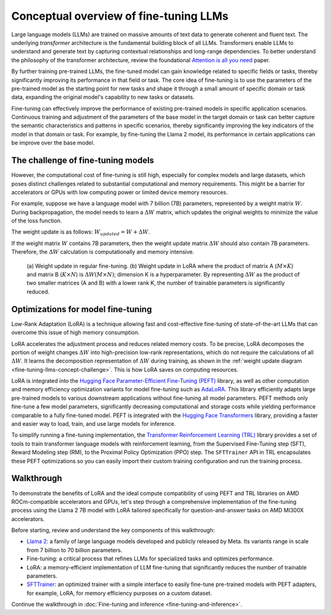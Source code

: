 .. meta::
   :description: How to fine-tune LLMs with ROCm
   :keywords: ROCm, LLM, fine-tuning, usage, tutorial, optimzation, LoRA, walkthrough

***************************************
Conceptual overview of fine-tuning LLMs
***************************************

Large language models (LLMs) are trained on massive amounts of text data to generate coherent and fluent text. The
underlying *transformer* architecture is the fundamental building block of all LLMs. Transformers 
enable LLMs to understand and generate text by capturing contextual relationships and long-range dependencies. To better
understand the philosophy of the transformer architecture, review the foundational
`Attention is all you need <https://arxiv.org/pdf/1706.03762.pdf>`_ paper.

By further training pre-trained LLMs, the fine-tuned model can gain knowledge related to specific fields or tasks,
thereby significantly improving its performance in that field or task. The core idea of fine-tuning is to use the
parameters of the pre-trained model as the starting point for new tasks and shape it through a small amount of
specific domain or task data, expanding the original model's capability to new tasks or datasets.

Fine-tuning can effectively improve the performance of existing pre-trained models in specific application scenarios.
Continuous training and adjustment of the parameters of the base model in the target domain or task can better capture
the semantic characteristics and patterns in specific scenarios, thereby significantly improving the key indicators of
the model in that domain or task. For example, by fine-tuning the Llama 2 model, its performance in certain applications
can be improve over the base model.

.. _fine-tuning-llms-concept-challenge:

The challenge of fine-tuning models
===================================

However, the computational cost of fine-tuning is still high, especially for complex models and large datasets, which
poses distinct challenges related to substantial computational and memory requirements. This might be a barrier for
accelerators or GPUs with low computing power or limited device memory resources.

For example, suppose we have a language model with 7 billion (7B) parameters, represented by a weight matrix :math:`W`.
During backpropagation, the model needs to learn a :math:`ΔW` matrix, which updates the original weights to minimize the
value of the loss function.

The weight update is as follows: :math:`W_{updated} = W + ΔW`.

If the weight matrix :math:`W` contains 7B parameters, then the weight update matrix :math:`ΔW` should also
contain 7B parameters. Therefore, the :math:`ΔW` calculation is computationally and memory intensive.

.. figure:: ../../data/how-to/fine-tuning-llms/weight-update.png
   :alt: Weight update diagram

   (a) Weight update in regular fine-tuning. (b) Weight update in LoRA where the product of matrix A (:math:`M\times K`)
   and matrix B (:math:`K\times N`) is :math:`ΔW(M\times N)`; dimension K is a hyperparameter. By representing
   :math:`ΔW` as the product of two smaller matrices (A and B) with a lower rank K, the number of trainable parameters
   is significantly reduced.

.. _fine-tuning-llms-concept-optimizations:

Optimizations for model fine-tuning
===================================

Low-Rank Adaptation (LoRA) is a technique allowing fast and cost-effective fine-tuning of state-of-the-art LLMs that can
overcome this issue of high memory consumption.

LoRA accelerates the adjustment process and reduces related memory costs. To be precise, LoRA decomposes the portion of
weight changes :math:`ΔW` into high-precision low-rank representations, which do not require the calculations of all
:math:`ΔW`. It learns the decomposition representation of :math:`ΔW` during training, as shown in
the :ref:`weight update diagram <fine-tuning-llms-concept-challenge>`. This is how LoRA saves on
computing resources.

LoRA is integrated into the `Hugging Face Parameter-Efficient Fine-Tuning (PEFT)
<https://huggingface.co/docs/peft/en/index>`_ library, as well as other computation and memory efficiency optimization
variants for model fine-tuning such as `AdaLoRA <https://huggingface.co/docs/peft/en/package_reference/adalora>`_. This
library efficiently adapts large pre-trained models to various downstream applications without fine-tuning all model
parameters. PEFT methods only fine-tune a few model parameters, significantly decreasing computational and storage
costs while yielding performance comparable to a fully fine-tuned model. PEFT is integrated with the `Hugging Face
Transformers <https://huggingface.co/docs/transformers/en/index>`_ library, providing a faster and easier way to load,
train, and use large models for inference.

To simplify running a fine-tuning implementation, the `Transformer Reinforcement Learning (TRL)
<https://huggingface.co/docs/trl/en/index>`_ library provides a set of tools to train transformer language models with
reinforcement learning, from the Supervised Fine-Tuning step (SFT), Reward Modeling step (RM), to the Proximal Policy
Optimization (PPO) step. The ``SFTTrainer`` API in TRL encapsulates these PEFT optimizations so you can easily import
their custom training configuration and run the training process.

.. _fine-tuning-llms-walkthrough-desc:

Walkthrough
===========

To demonstrate the benefits of LoRA and the ideal compute compatibility of using PEFT and TRL libraries on AMD
ROCm-compatible accelerators and GPUs, let's step through a comprehensive implementation of the fine-tuning process
using the Llama 2 7B model with LoRA tailored specifically for question-and-answer tasks on AMD MI300X accelerators.

Before starting, review and understand the key components of this walkthrough:

- `Llama 2 <https://huggingface.co/meta-llama>`_: a family of large language models developed and publicly released by
  Meta. Its variants range in scale from 7 billion to 70 billion parameters.

- Fine-tuning: a critical process that refines LLMs for specialized tasks and optimizes performance.

- LoRA: a memory-efficient implementation of LLM fine-tuning that significantly reduces the number of trainable
  parameters.

- `SFTTrainer <https://huggingface.co/docs/trl/v0.8.6/en/sft_trainer#supervised-fine-tuning-trainer>`_: an optimized
  trainer with a simple interface to easily fine-tune pre-trained models with PEFT adapters, for example, LoRA, for
  memory efficiency purposes on a custom dataset.

Continue the walkthrough in :doc:`Fine-tuning and inference <fine-tuning-and-inference>`.
